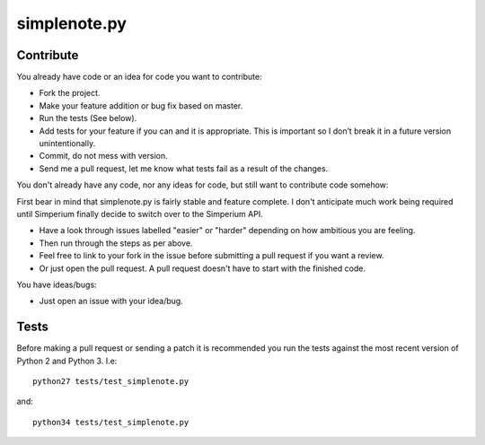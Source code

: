 ==============
simplenote.py
==============

Contribute
===========
You already have code or an idea for code you want to contribute:

* Fork the project.
* Make your feature addition or bug fix based on master.
* Run the tests (See below).
* Add tests for your feature if you can and it is appropriate. This is important so I don’t break it in a future version unintentionally.
* Commit, do not mess with version.
* Send me a pull request, let me know what tests fail as a result of the changes.

You don't already have any code, nor any ideas for code, but still want to contribute code somehow:

First bear in mind that simplenote.py is fairly stable and feature complete. I don't anticipate much work being required until Simperium finally decide to switch over to the Simperium API.

* Have a look through issues labelled "easier" or "harder" depending on how ambitious you are feeling.
* Then run through the steps as per above.
* Feel free to link to your fork in the issue before submitting a pull request if you want a review.
* Or just open the pull request. A pull request doesn't have to start with the finished code.

You have ideas/bugs:

* Just open an issue with your idea/bug.

Tests
======
Before making a pull request or sending a patch it is recommended you run the tests against the most recent version of Python 2 and Python 3. I.e::

    python27 tests/test_simplenote.py

and::

    python34 tests/test_simplenote.py
